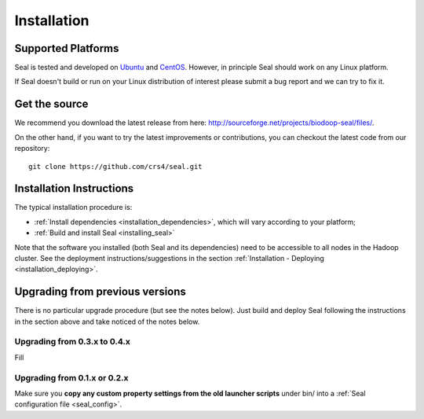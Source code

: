 .. _installation:

Installation
========================

Supported Platforms
+++++++++++++++++++

Seal is tested and developed on `Ubuntu <http://www.ubuntu.com/>`_ and `CentOS
<http://www.centos.org>`_.  However, in principle Seal should work on any Linux
platform.

If Seal doesn't build or run on your Linux distribution of interest please
submit a bug report and we can try to fix it.


Get the source
+++++++++++++++++

We recommend you download the latest release from here:  http://sourceforge.net/projects/biodoop-seal/files/.

On the other hand, if you want to try the latest improvements or contributions, you can checkout the latest code
from our repository::

  git clone https://github.com/crs4/seal.git


Installation Instructions
+++++++++++++++++++++++++++++++++++++

The typical installation procedure is:

* :ref:`Install dependencies <installation_dependencies>`, which will vary according
  to your platform;
* :ref:`Build and install Seal <installing_seal>`

Note that the software you installed (both Seal and its dependencies) need to be
accessible to all nodes in the Hadoop cluster.  See the deployment
instructions/suggestions in the section
:ref:`Installation - Deploying <installation_deploying>`.


Upgrading from previous versions
+++++++++++++++++++++++++++++++++++++

There is no particular upgrade procedure (but see the notes below).  Just
build and deploy Seal following the instructions in the section above and take
noticed of the notes below.


Upgrading from 0.3.x to 0.4.x
-----------------------------------

Fill

Upgrading from 0.1.x or 0.2.x
-----------------------------------

Make sure you **copy any custom property settings from the old launcher
scripts** under bin/ into a :ref:`Seal configuration file <seal_config>`.
